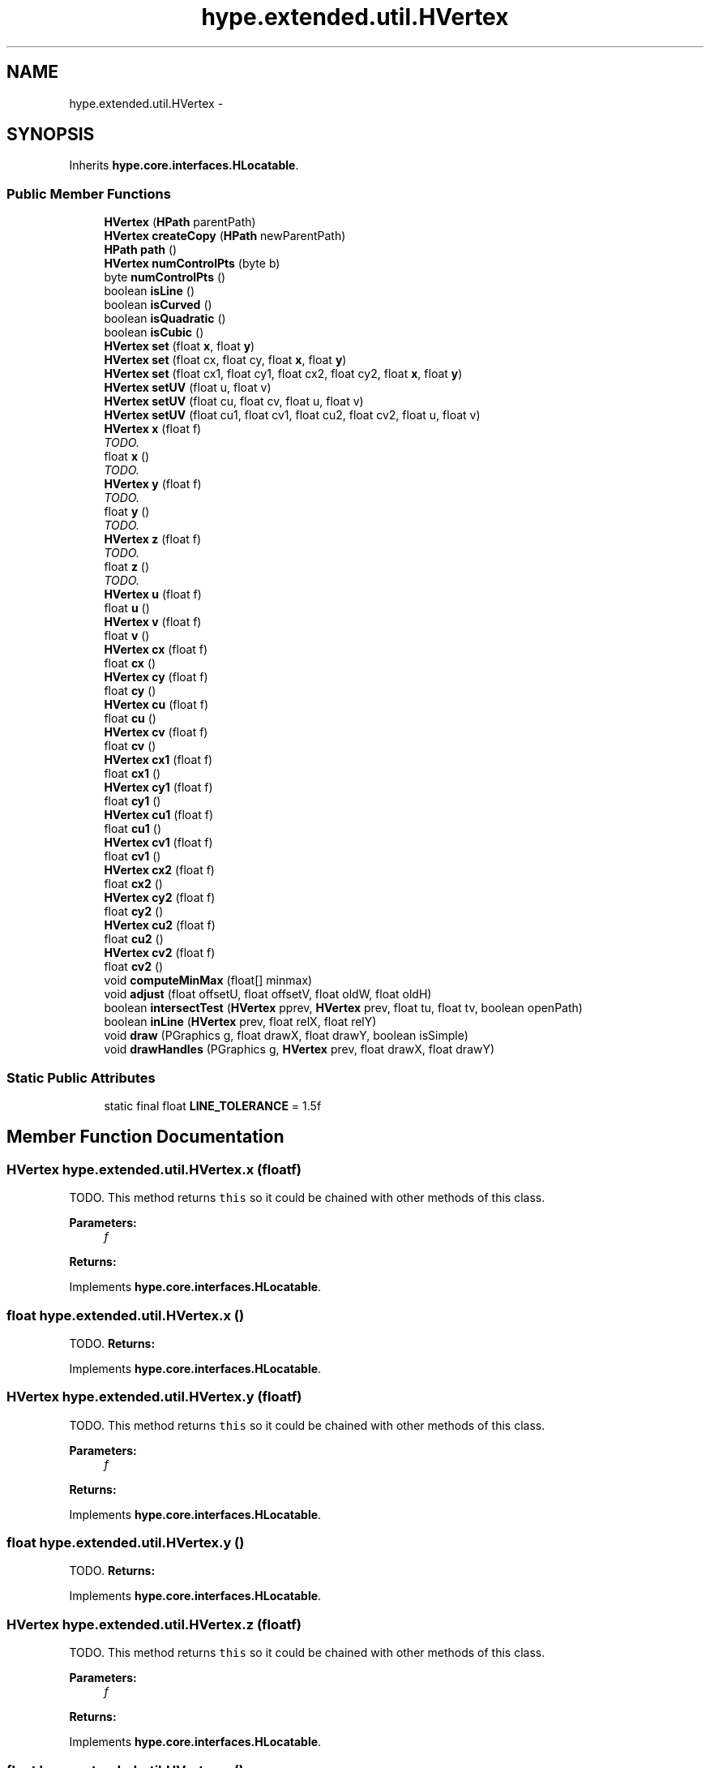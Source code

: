 .TH "hype.extended.util.HVertex" 3 "Wed Jun 19 2013" "HYPE_processing" \" -*- nroff -*-
.ad l
.nh
.SH NAME
hype.extended.util.HVertex \- 
.SH SYNOPSIS
.br
.PP
.PP
Inherits \fBhype\&.core\&.interfaces\&.HLocatable\fP\&.
.SS "Public Member Functions"

.in +1c
.ti -1c
.RI "\fBHVertex\fP (\fBHPath\fP parentPath)"
.br
.ti -1c
.RI "\fBHVertex\fP \fBcreateCopy\fP (\fBHPath\fP newParentPath)"
.br
.ti -1c
.RI "\fBHPath\fP \fBpath\fP ()"
.br
.ti -1c
.RI "\fBHVertex\fP \fBnumControlPts\fP (byte b)"
.br
.ti -1c
.RI "byte \fBnumControlPts\fP ()"
.br
.ti -1c
.RI "boolean \fBisLine\fP ()"
.br
.ti -1c
.RI "boolean \fBisCurved\fP ()"
.br
.ti -1c
.RI "boolean \fBisQuadratic\fP ()"
.br
.ti -1c
.RI "boolean \fBisCubic\fP ()"
.br
.ti -1c
.RI "\fBHVertex\fP \fBset\fP (float \fBx\fP, float \fBy\fP)"
.br
.ti -1c
.RI "\fBHVertex\fP \fBset\fP (float cx, float cy, float \fBx\fP, float \fBy\fP)"
.br
.ti -1c
.RI "\fBHVertex\fP \fBset\fP (float cx1, float cy1, float cx2, float cy2, float \fBx\fP, float \fBy\fP)"
.br
.ti -1c
.RI "\fBHVertex\fP \fBsetUV\fP (float u, float v)"
.br
.ti -1c
.RI "\fBHVertex\fP \fBsetUV\fP (float cu, float cv, float u, float v)"
.br
.ti -1c
.RI "\fBHVertex\fP \fBsetUV\fP (float cu1, float cv1, float cu2, float cv2, float u, float v)"
.br
.ti -1c
.RI "\fBHVertex\fP \fBx\fP (float f)"
.br
.RI "\fITODO\&. \fP"
.ti -1c
.RI "float \fBx\fP ()"
.br
.RI "\fITODO\&. \fP"
.ti -1c
.RI "\fBHVertex\fP \fBy\fP (float f)"
.br
.RI "\fITODO\&. \fP"
.ti -1c
.RI "float \fBy\fP ()"
.br
.RI "\fITODO\&. \fP"
.ti -1c
.RI "\fBHVertex\fP \fBz\fP (float f)"
.br
.RI "\fITODO\&. \fP"
.ti -1c
.RI "float \fBz\fP ()"
.br
.RI "\fITODO\&. \fP"
.ti -1c
.RI "\fBHVertex\fP \fBu\fP (float f)"
.br
.ti -1c
.RI "float \fBu\fP ()"
.br
.ti -1c
.RI "\fBHVertex\fP \fBv\fP (float f)"
.br
.ti -1c
.RI "float \fBv\fP ()"
.br
.ti -1c
.RI "\fBHVertex\fP \fBcx\fP (float f)"
.br
.ti -1c
.RI "float \fBcx\fP ()"
.br
.ti -1c
.RI "\fBHVertex\fP \fBcy\fP (float f)"
.br
.ti -1c
.RI "float \fBcy\fP ()"
.br
.ti -1c
.RI "\fBHVertex\fP \fBcu\fP (float f)"
.br
.ti -1c
.RI "float \fBcu\fP ()"
.br
.ti -1c
.RI "\fBHVertex\fP \fBcv\fP (float f)"
.br
.ti -1c
.RI "float \fBcv\fP ()"
.br
.ti -1c
.RI "\fBHVertex\fP \fBcx1\fP (float f)"
.br
.ti -1c
.RI "float \fBcx1\fP ()"
.br
.ti -1c
.RI "\fBHVertex\fP \fBcy1\fP (float f)"
.br
.ti -1c
.RI "float \fBcy1\fP ()"
.br
.ti -1c
.RI "\fBHVertex\fP \fBcu1\fP (float f)"
.br
.ti -1c
.RI "float \fBcu1\fP ()"
.br
.ti -1c
.RI "\fBHVertex\fP \fBcv1\fP (float f)"
.br
.ti -1c
.RI "float \fBcv1\fP ()"
.br
.ti -1c
.RI "\fBHVertex\fP \fBcx2\fP (float f)"
.br
.ti -1c
.RI "float \fBcx2\fP ()"
.br
.ti -1c
.RI "\fBHVertex\fP \fBcy2\fP (float f)"
.br
.ti -1c
.RI "float \fBcy2\fP ()"
.br
.ti -1c
.RI "\fBHVertex\fP \fBcu2\fP (float f)"
.br
.ti -1c
.RI "float \fBcu2\fP ()"
.br
.ti -1c
.RI "\fBHVertex\fP \fBcv2\fP (float f)"
.br
.ti -1c
.RI "float \fBcv2\fP ()"
.br
.ti -1c
.RI "void \fBcomputeMinMax\fP (float[] minmax)"
.br
.ti -1c
.RI "void \fBadjust\fP (float offsetU, float offsetV, float oldW, float oldH)"
.br
.ti -1c
.RI "boolean \fBintersectTest\fP (\fBHVertex\fP pprev, \fBHVertex\fP prev, float tu, float tv, boolean openPath)"
.br
.ti -1c
.RI "boolean \fBinLine\fP (\fBHVertex\fP prev, float relX, float relY)"
.br
.ti -1c
.RI "void \fBdraw\fP (PGraphics g, float drawX, float drawY, boolean isSimple)"
.br
.ti -1c
.RI "void \fBdrawHandles\fP (PGraphics g, \fBHVertex\fP prev, float drawX, float drawY)"
.br
.in -1c
.SS "Static Public Attributes"

.in +1c
.ti -1c
.RI "static final float \fBLINE_TOLERANCE\fP = 1\&.5f"
.br
.in -1c
.SH "Member Function Documentation"
.PP 
.SS "\fBHVertex\fP hype\&.extended\&.util\&.HVertex\&.x (floatf)"

.PP
TODO\&. This method returns \fCthis\fP so it could be chained with other methods of this class\&. 
.PP
\fBParameters:\fP
.RS 4
\fIf\fP 
.RE
.PP
\fBReturns:\fP
.RS 4
.RE
.PP

.PP
Implements \fBhype\&.core\&.interfaces\&.HLocatable\fP\&.
.SS "float hype\&.extended\&.util\&.HVertex\&.x ()"

.PP
TODO\&. \fBReturns:\fP
.RS 4
.RE
.PP

.PP
Implements \fBhype\&.core\&.interfaces\&.HLocatable\fP\&.
.SS "\fBHVertex\fP hype\&.extended\&.util\&.HVertex\&.y (floatf)"

.PP
TODO\&. This method returns \fCthis\fP so it could be chained with other methods of this class\&. 
.PP
\fBParameters:\fP
.RS 4
\fIf\fP 
.RE
.PP
\fBReturns:\fP
.RS 4
.RE
.PP

.PP
Implements \fBhype\&.core\&.interfaces\&.HLocatable\fP\&.
.SS "float hype\&.extended\&.util\&.HVertex\&.y ()"

.PP
TODO\&. \fBReturns:\fP
.RS 4
.RE
.PP

.PP
Implements \fBhype\&.core\&.interfaces\&.HLocatable\fP\&.
.SS "\fBHVertex\fP hype\&.extended\&.util\&.HVertex\&.z (floatf)"

.PP
TODO\&. This method returns \fCthis\fP so it could be chained with other methods of this class\&. 
.PP
\fBParameters:\fP
.RS 4
\fIf\fP 
.RE
.PP
\fBReturns:\fP
.RS 4
.RE
.PP

.PP
Implements \fBhype\&.core\&.interfaces\&.HLocatable\fP\&.
.SS "float hype\&.extended\&.util\&.HVertex\&.z ()"

.PP
TODO\&. \fBReturns:\fP
.RS 4
.RE
.PP

.PP
Implements \fBhype\&.core\&.interfaces\&.HLocatable\fP\&.

.SH "Author"
.PP 
Generated automatically by Doxygen for HYPE_processing from the source code\&.
